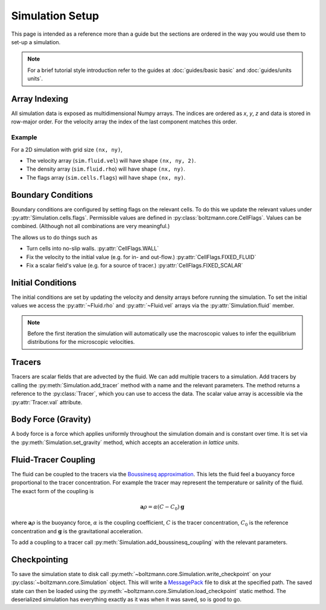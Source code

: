 Simulation Setup
================

This page is intended as a reference more than a guide but the sections are ordered in the way you would use them to set-up a simulation.

.. note::

    For a brief tutorial style introduction refer to the guides at :doc:`guides/basic basic` and :doc:`guides/units units`.


Array Indexing
--------------

All simulation data is exposed as multidimensional Numpy arrays. 
The indices are ordered as *x*, *y*, *z* and data is stored in row-major order.
For the velocity array the index of the last component matches this order.

Example
^^^^^^^

For a 2D simulation with grid size ``(nx, ny)``, 

- The velocity array (``sim.fluid.vel``) will have shape ``(nx, ny, 2)``.
- The density array (``sim.fluid.rho``) will have shape ``(nx, ny)``.
- The flags array (``sim.cells.flags``) will have shape ``(nx, ny)``.

Boundary Conditions
-------------------

Boundary conditions are configured by setting flags on the relevant cells.
To do this we update the relevant values under :py:attr:`Simulation.cells.flags`.
Permissible values are defined in :py:class:`boltzmann.core.CellFlags`.
Values can be combined. (Although not all combinations are very meaningful.)

The allows us to do things such as 

- Turn cells into no-slip walls.  :py:attr:`CellFlags.WALL`
- Fix the velocity to the initial value (e.g. for in- and out-flow.) :py:attr:`CellFlags.FIXED_FLUID`
- Fix a scalar field's value (e.g. for a source of tracer.) :py:attr:`CellFlags.FIXED_SCALAR`

Initial Conditions
------------------

The initial conditions are set by updating the velocity and density arrays before running the simulation.
To set the initial values we access the :py:attr:`~Fluid.rho` and :py:attr:`~Fluid.vel` arrays via the :py:attr:`Simulation.fluid` member.

.. note::
    
    Before the first iteration the simulation will automatically use the macroscopic values to infer the equilibrium distributions for the microscopic velocities.

Tracers
-------

Tracers are scalar fields that are advected by the fluid.
We can add multiple tracers to a simulation.
Add tracers by calling the :py:meth:`Simulation.add_tracer` method with a name and the relevant parameters.
The method returns a reference to the :py:class:`Tracer`, which you can use to access the data.
The scalar value array is accessible via the :py:attr:`Tracer.val` attribute.

Body Force (Gravity)
--------------------

A body force is a force which applies uniformly throughout the simulation domain and is constant over time.
It is set via the :py:meth:`Simulation.set_gravity` method, which accepts an acceleration *in lattice units*.

Fluid-Tracer Coupling
---------------------

The fluid can be coupled to the tracers via the `Boussinesq approximation <https://en.wikipedia.org/wiki/Boussinesq_approximation_(buoyancy)>`_.
This lets the fluid feel a buoyancy force proportional to the tracer concentration.
For example the tracer may represent the temperature or salinity of the fluid.
The exact form of the coupling is

.. math::

    \mathbf{a}{\rho} = \alpha (C - C_0) \mathbf{g}

where :math:`\mathbf{a}{\rho}` is the buoyancy force, :math:`\alpha` is the coupling coefficient, :math:`C` is the tracer concentration, :math:`C_0` is the reference concentration and :math:`\mathbf{g}` is the gravitational acceleration.

To add a coupling to a tracer call :py:meth:`Simulation.add_boussinesq_coupling` with the relevant parameters.


Checkpointing
-------------

To save the simulation state to disk call :py:meth:`~boltzmann.core.Simulation.write_checkpoint` on your :py:class:`~boltzmann.core.Simulation` object.
This will write a `MessagePack <https://msgpack.org/index.html>`_ file to disk at the specified path.
The saved state can then be loaded using the :py:meth:`~boltzmann.core.Simulation.load_checkpoint` static method.
The deserialized simulation has everything exactly as it was when it was saved, so is good to go.
